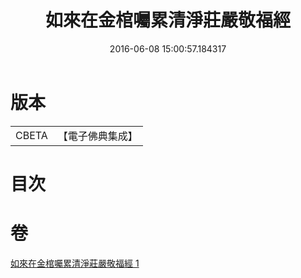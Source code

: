 #+TITLE: 如來在金棺囑累清淨莊嚴敬福經 
#+DATE: 2016-06-08 15:00:57.184317

* 版本
 |     CBETA|【電子佛典集成】|

* 目次

* 卷
[[file:KR6u0013_001.txt][如來在金棺囑累清淨莊嚴敬福經 1]]

